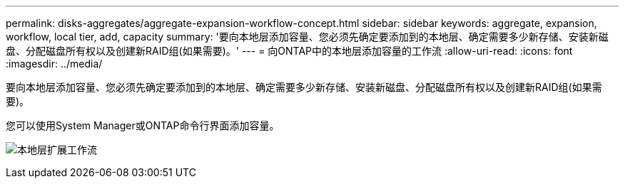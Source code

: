 ---
permalink: disks-aggregates/aggregate-expansion-workflow-concept.html 
sidebar: sidebar 
keywords: aggregate, expansion, workflow, local tier, add, capacity 
summary: '要向本地层添加容量、您必须先确定要添加到的本地层、确定需要多少新存储、安装新磁盘、分配磁盘所有权以及创建新RAID组(如果需要)。' 
---
= 向ONTAP中的本地层添加容量的工作流
:allow-uri-read: 
:icons: font
:imagesdir: ../media/


[role="lead"]
要向本地层添加容量、您必须先确定要添加到的本地层、确定需要多少新存储、安装新磁盘、分配磁盘所有权以及创建新RAID组(如果需要)。

您可以使用System Manager或ONTAP命令行界面添加容量。

image:aggregate-expansion-workflow.png["本地层扩展工作流"]
